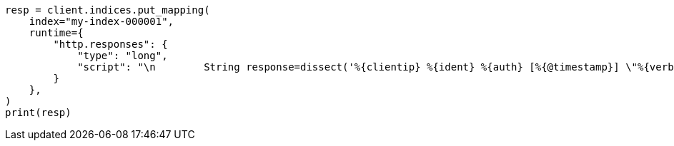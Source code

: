 // This file is autogenerated, DO NOT EDIT
// mapping/runtime.asciidoc:1635

[source, python]
----
resp = client.indices.put_mapping(
    index="my-index-000001",
    runtime={
        "http.responses": {
            "type": "long",
            "script": "\n        String response=dissect('%{clientip} %{ident} %{auth} [%{@timestamp}] \"%{verb} %{request} HTTP/%{httpversion}\" %{response} %{size}').extract(doc[\"message\"].value)?.response;\n        if (response != null) emit(Integer.parseInt(response));\n      "
        }
    },
)
print(resp)
----

